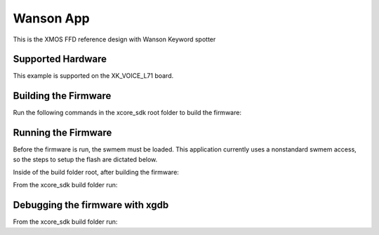 ============================
Wanson App
============================

This is the XMOS FFD reference design with Wanson Keyword spotter

******************
Supported Hardware
******************

This example is supported on the XK_VOICE_L71 board.

*********************
Building the Firmware
*********************

Run the following commands in the xcore_sdk root folder to build the firmware:

.. tab:: Linux and Mac

    .. code-block:: console

        $ cmake -B build -DCMAKE_TOOLCHAIN_FILE=tools/xmos_cmake_toolchain/xs3a.cmake
        $ cd build
        $ make application_wanson

.. tab:: Windows

    .. code-block:: console

        $ cmake -G "NMake Makefiles" -B build -DCMAKE_TOOLCHAIN_FILE=tools/xmos_cmake_toolchain/xs3a.cmake
        $ cd build
        $ nmake application_wanson


********************
Running the Firmware
********************

Before the firmware is run, the swmem must be loaded.  This application currently uses a nonstandard swmem access, so the steps to setup the flash are dictated below.

Inside of the build folder root, after building the firmware:

.. tab:: Linux and Mac

    .. code-block:: console

        $ xobjdump --strip application_wanson.xe
        $ xobjdump --split application_wanson.xb
        $ xflash --boot-partition-size 0x100000 --data image_n0c0.swmem --factory application_wanson.xe --target-file platform.xn


.. tab:: Windows

    .. code-block:: console

        $ xobjdump --strip application_wanson.xe
        $ xobjdump --split application_wanson.xb
        $ xflash --boot-partition-size 0x100000 --data image_n0c0.swmem --factory application_wanson.xe --target-file platform.xn


From the xcore_sdk build folder run:

.. tab:: Linux and Mac

    .. code-block:: console

        $ make run_application_wanson

.. tab:: Windows

    .. code-block:: console

        $ nmake run_application_wanson


********************************
Debugging the firmware with xgdb
********************************

From the xcore_sdk build folder run:

.. tab:: Linux and Mac

    .. code-block:: console

        $ make debug_application_wanson

.. tab:: Windows

    .. code-block:: console

        $ nmake debug_application_wanson
